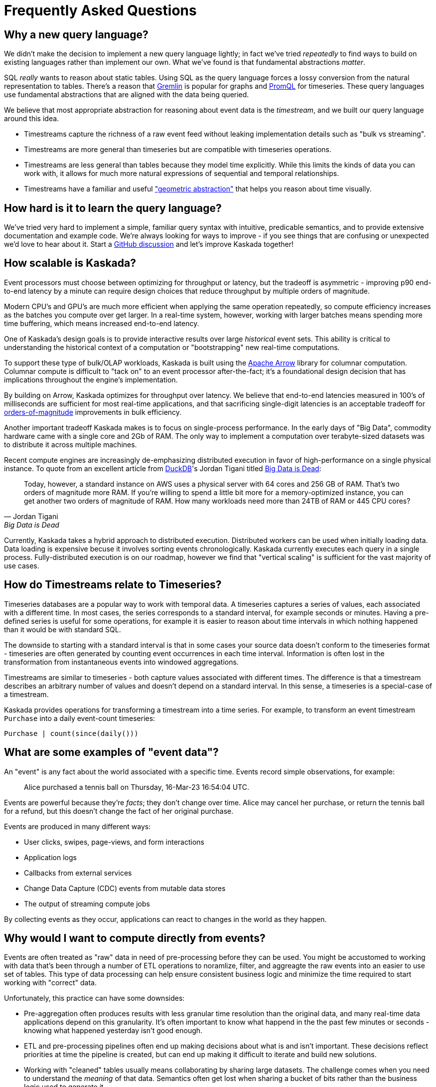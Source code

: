 = Frequently Asked Questions

== Why a new query language?

We didn't make the decision to implement a new query language lightly; in fact we've tried _repeatedly_ to find ways to build on existing languages rather than implement our own.
What we've found is that fundamental abstractions _matter_.

SQL _really_ wants to reason about static tables.
Using SQL as the query language forces a lossy conversion from the natural representation to tables.
There's a reason that https://tinkerpop.apache.org/gremlin.html[Gremlin] is popular for graphs and https://prometheus.io/docs/prometheus/latest/querying/basics/[PromQL] for timeseries.
These query languages use fundamental abstractions that are aligned with the data being queried.

We believe that most appropriate abstraction for reasoning about event data is the _timestream_, and we built our query language around this idea. 

* Timestreams capture the richness of a raw event feed without leaking implementation details such as "bulk vs streaming". 
* Timestreams are more general than timeseries but are compatible with timeseries operations. 
* Timestreams are less general than tables because they model time explicitly. While this limits the kinds of data you can work with, it allows for much more natural expressions of sequential and temporal relationships.
* Timestreams have a familiar and useful http://worrydream.com/refs/Brooks-NoSilverBullet.pdf["geometric abstraction"] that helps you reason about time visually.

== How hard is it to learn the query language?

We've tried very hard to implement a simple, familiar query syntax with intuitive, predicable semantics, and to provide extensive documentation and example code.
We're always looking for ways to improve - if you see things that are confusing or unexpected we'd love to hear about it.
Start a https://github.com/kaskada-ai/kaskada/discussions[GitHub discussion] and let's improve Kaskada together!

== How scalable is Kaskada?

Event processors must choose between optimizing for throughput or latency, but the tradeoff is asymmetric - improving p90 end-to-end latency by a minute can require design choices that reduce throughput by multiple orders of magnitude.

Modern CPU's and GPU's are much more efficient when applying the same operation repeatedly, so compute efficiency increases as the batches you compute over get larger.
In a real-time system, however, working with larger batches means spending more time buffering, which means increased end-to-end latency.

One of Kaskada's design goals is to provide interactive results over large _historical_ event sets.
This ability is critical to understanding the historical context of a computation or "bootstrapping" new real-time computations.

To support these type of bulk/OLAP workloads, Kaskada is built using the https://arrow.apache.org/[Apache Arrow] library for columnar computation.
Columnar compute is difficult to "tack on" to an event processor after-the-fact; it's a foundational design decision that has implications throughout the engine's implementation.

By building on Arrow, Kaskada optimizes for throughput over latency.
We believe that end-to-end latencies measured in 100's of milliseconds are sufficient for most real-time applications, and that sacrificing single-digit latencies is an acceptable tradeoff for https://www.infoworld.com/article/3678300/how-vectorization-improves-database-performance.html[orders-of-magnitude] improvements in bulk efficiency.

Another important tradeoff Kaskada makes is to focus on single-process performance.
In the early days of "Big Data", commodity hardware came with a single core and 2Gb of RAM.
The only way to implement a computation over terabyte-sized datasets was to distribute it across multiple machines.

Recent compute engines are increasingly de-emphasizing distributed execution in favor of high-performance on a single physical instance. 
To quote from an excellent article from https://duckdb.org/[DuckDB]'s Jordan Tigani titled https://motherduck.com/blog/big-data-is-dead/[Big Data is Dead]:

[quote,Jordan Tigani,Big Data is Dead]
____
Today, however, a standard instance on AWS uses a physical server with 64 cores and 256 GB of RAM. That’s two orders of magnitude more RAM. If you’re willing to spend a little bit more for a memory-optimized instance, you can get another two orders of magnitude of RAM. How many workloads need more than 24TB of RAM or 445 CPU cores?
____

Currently, Kaskada takes a hybrid approach to distributed execution. 
Distributed workers can be used when initially loading data. 
Data loading is expensive becuse it involves sorting events chronologically.
Kaskada currently executes each query in a single process. 
Fully-distributed execution is on our roadmap, however we find that "vertical scaling" is sufficient for the vast majority of use cases.

== How do Timestreams relate to Timeseries?

Timeseries databases are a popular way to work with temporal data. 
A timeseries captures a series of values, each associated with a different time.
In most cases, the series corresponds to a standard interval, for example seconds or minutes.
Having a pre-defined series is useful for some operations, for example it is easier to reason about time intervals in which nothing happened than it would be with standard SQL.

The downside to starting with a standard interval is that in some cases your source data doesn't conform to the timeseries format - timeseries are often generated by counting event occurrences in each time interval.
Information is often lost in the transformation from instantaneous events into windowed aggregations.

Timestreams are similar to timeseries - both capture values associated with different times.
The difference is that a timestream describes an arbitrary number of values and doesn't depend on a standard interval. 
In this sense, a timeseries is a special-case of a timestream.

Kaskada provides operations for transforming a timestream into a time series.
For example, to transform an event timestream `Purchase` into a daily event-count timeseries:

[source,Fenl]
----
Purchase | count(since(daily()))
----

== What are some examples of "event data"?

An "event" is any fact about the world associated with a specific time.
Events record simple observations, for example:

[quote]
____
Alice purchased a tennis ball on Thursday, 16-Mar-23 16:54:04 UTC.
____

Events are powerful because they're _facts_; they don't change over time.
Alice may cancel her purchase, or return the tennis ball for a refund, but this doesn't change the fact of her original purchase.

Events are produced in many different ways:

* User clicks, swipes, page-views, and form interactions
* Application logs
* Callbacks from external services
* Change Data Capture (CDC) events from mutable data stores
* The output of streaming compute jobs

By collecting events as they occur, applications can react to changes in the world as they happen.

== Why would I want to compute directly from events?

Events are often treated as "raw" data in need of pre-processing before they can be used. 
You might be accustomed to working with data that's been through a number of ETL operations to noramlize, filter, and aggreagte the raw events into an easier to use set of tables.
This type of data processing can help ensure consistent business logic and minimize the time required to start working with "correct" data.

Unfortunately, this practice can have some downsides:

* Pre-aggregation often produces results with less granular time resolution than the original data, and many real-time data applications depend on this granularity. It's often important to know what happend in the the past few minutes or seconds - knowing what happened yesterday isn't good enough.
* ETL and pre-processing pipelines often end up making decisions about what is and isn't important. These decisions reflect priorities at time the pipeline is created, but can end up making it difficult to iterate and build new solutions. 
* Working with "cleaned" tables usually means collaborating by sharing large datasets. The challenge comes when you need to understand the _meaning_ of that data. Semantics often get lost when sharing a bucket of bits rather than the business logic used to generate it.

Kaskada is designed to allow practitioners to describe the full set of cleaning operations needed to transform raw events into actionable data. Collaboration through code-sharing makes it easier to understand how outputs are defined, and makes it easier to iterate on those definitions.



// == How can I implement point-in-time lookups using Timestreams?

// == What data sources can Kaskada integrate with?

// == How do you handle versioning of views?

// == How does Kaskada compare to X?

// === Dataflow-based compute engines like Flink, Spark Streaming or Cloud Dataflow

// === OLAP compute engines like Snowflake or Trino/Presto

// === CEP engines like JBOSS Drools or EsperTech

// == How does Kaskada intgrate with machine learning feature stores?
